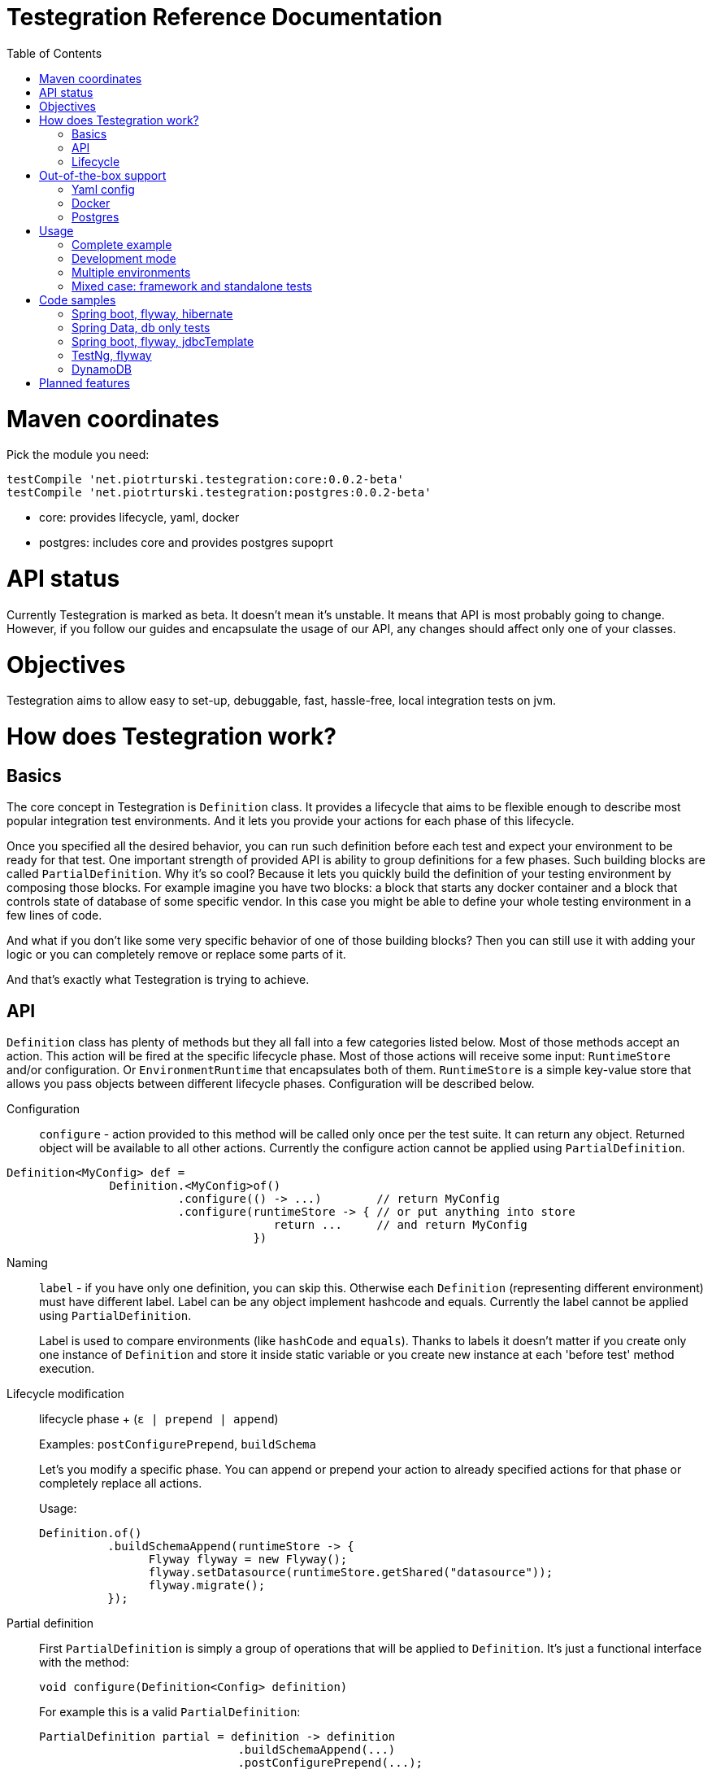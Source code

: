 :wip: [[ Work in progress: To be documented... ]]
:lib: Testegration
:package: net.piotrturski.testegration
:version: 0.0.2-beta

:toc:

# {lib} Reference Documentation

# Maven coordinates

Pick the module you need:

[source,groovy,subs="attributes"]
----
testCompile 'net.piotrturski.testegration:core:{version}'
testCompile 'net.piotrturski.testegration:postgres:{version}'
----
- core: provides lifecycle, yaml, docker
- postgres: includes core and provides postgres supoprt

# API status

Currently {lib} is marked as beta. It doesn't mean it's unstable.
It means that API is most probably going to change.
However, if you follow our guides and encapsulate the usage of our API, any changes
should affect only one of your classes.

# Objectives

{lib} aims to allow
easy to set-up,
 debuggable, fast, hassle-free, local integration tests on jvm.

# How does {lib} work?
## Basics

The core concept in {lib} is `Definition` class.
It provides a lifecycle that aims to be flexible enough to describe most popular
integration test environments.
And it lets you provide your actions for each phase of this lifecycle.

Once you specified all the desired behavior, you can run such definition before each
test and expect your environment to be ready for that test.
One important strength of provided API is ability to group definitions for a few phases.
Such building blocks are called `PartialDefinition`. Why it's so cool? Because it lets
you quickly build the definition of your testing environment by composing those blocks.
For example imagine you have two blocks: a block that starts any docker container and
a block that controls state of database of some specific vendor.
In this case you might be able to define your whole testing environment in a few
lines of code.


And what if you don't like some very specific behavior of one of those building blocks?
Then you can still use it with adding your logic or you can completely remove or replace
some parts of it.

And that's exactly what {lib} is trying to achieve.

## API

`Definition` class has plenty of methods but they all fall into a few categories listed below.
Most of those methods accept an action. This action will be fired at the specific lifecycle phase.
Most of those actions will receive some input: `RuntimeStore` and/or configuration. Or `EnvironmentRuntime`
that encapsulates both of them. `RuntimeStore` is a simple key-value store that allows you pass objects
between different lifecycle phases. Configuration will be described below.

Configuration::

`configure` - action provided to this method will be called only once per the test suite.
It can return any object. Returned object will be available to all other actions.
Currently the configure action cannot be applied using `PartialDefinition`.

[source, java]
----
Definition<MyConfig> def =
               Definition.<MyConfig>of()
                         .configure(() -> ...)        // return MyConfig
                         .configure(runtimeStore -> { // or put anything into store
                                       return ...     // and return MyConfig
                                    })
----


Naming::

`label` - if you have only one definition, you can skip this.
Otherwise each `Definition` (representing different environment) must have different label.
Label can be any object implement hashcode and equals.
Currently the label cannot be applied using `PartialDefinition`.

+
Label is used to compare environments (like `hashCode` and `equals`).
Thanks to labels it doesn't matter if you create only one instance of `Definition`
and store it inside static variable or you create new instance at each 'before test'
method execution.

Lifecycle modification::

lifecycle phase + (`ε | prepend | append`)
+
Examples: `postConfigurePrepend`, `buildSchema`

+
Let's you modify a specific phase. You can append or prepend your action to already
specified actions for that phase or completely replace all actions.

+
Usage:
+
[source, java]
----
Definition.of()
          .buildSchemaAppend(runtimeStore -> {
                Flyway flyway = new Flyway();
                flyway.setDatasource(runtimeStore.getShared("datasource"));
                flyway.migrate();
          });
----

Partial definition::

First `PartialDefinition` is simply a group of operations that will be
applied to `Definition`.
It's just a functional interface with the method:
+
[source, java]
----
void configure(Definition<Config> definition)
----
+
For example this is a valid `PartialDefinition`:
+
[source, java]
----
PartialDefinition partial = definition -> definition
                             .buildSchemaAppend(...)
                             .postConfigurePrepend(...);
----

+
`with` - modifies the lifecycle according to all the definitions inside the provided
`PartialDefinition`.
+
[source, java]
----
Definition.of()
          .with(partial)
----
+
`withC` - applies all the definitions inside `PartialDefinition` returned by a function
taking configuration as an input. {wip}


Execution::

`run` -
Using the provided `Definition` it prepares testing environment for the next test.
So you have to call this method before each test.
You also need to run this method before your testing framework needs the working environment.
For example, in case of spring-test and JUnit,
spring's context is created before any `@Before` method,
therefore this method should also be called at `@BeforeClass`.
This method returns an object that lets you access `RuntimeStore` and configuration.

+
You don't have to define environment once and then call `run` many times on the same
`Definition` object.
Environments are cached by label.
So for convenience you can encapsulate
environment definition and running in a method that
will be called before each test.

## Lifecycle

configure::
here you can read / build and expose your configuration to other lifecycle methods.

post configure:: good place to announce your configuration to your testing framework

connection check::
your action should check if your environment is available and throw exception if not.
Remember to clean after yourself - free all not needed resources.

start environment::
your action should start your environment here.
And this environment should be detected by your `connection check` action.
This action won't be executed if `connection check` phase found some connection.

full clean::
after you connected to some environment, it may it may contain any garbage.
This is the right place to completely clean it.

build schema::
this is a place where you can provision your environment:
create all the structures required by your application.

reset::
this is the only phase that is executed at every single `run` call.
Use it to clean environment after previous test.

close connector::
this is your chance to release any resources before your environment shutdown.

stop environment::
your action should stop your environment started at `start environment` phase.
This action won't be executed if `start environment` wan't executed.

# Out-of-the-box support

The `Definition` API can be used to define most of integration
testing scenarios (see <<DynamoDB>> example), although sometimes it won't be trivial.
That's why {lib} comes with comprehensive support for some technologies.
Higher level building blocks can be composed to easily setup the environment you need.
If you don't like some actions provided by those predefined blocks, you can always
modify them using standard `Definition` methods.

The plan is to continuously add support for popular
tools in future versions of {lib}.

## Yaml config

[source,java]
----
ConfigLoader.fromYaml(clazz, filename)
----
will return a supplier (that can be used in a `configure` phase).
That supplier reads `filename.yml` file and deserializes it to class `clazz` using jackson.
If file is missing, empty or some property is missing, object with default value will be returned.
It's advised to use a no-arg constructor or otherwise ensure that class can be
instantiated even if there is no properties in a file.

The default file location is `${user.home}/.config/testegration/`
but you can override it by setting `testegration` environment variable to some
other directory.

## Docker
[source,java]
----
Docker.run(command)
----
returns `PartialDefinition` that uses docker container with specified options
and later stops the started container.
It appends to `start environment` and `stop environment` phases.

The command should contain all the options that can be provided to the
`docker run` command, e.g

[source, java]
----
Docker.run("--name my_dynamo -p 7777:7777 tray/dynamodb-local -inMemory -port 7777")
----
Requires docker 1.13.0+ and ability to run `docker run` without `sudo`.


## Postgres

[source, java]
----
Postgres.docker("my-project", "9.6.1")
----
returns a `Definition` with appended actions:

- read a configuration from `my-project.yml` and deserialize it to `PostgresConf` class.
Therefore you can change the default port, user etc, in case you have your own postgres installed
or the default port already used.
- name the environment `my-project`
- if needed start docker with postgres in version `9.6.1` and place "my-project" in the container's name.
The postgres will run on default or configured port. The docker will be stopped after tests
- checks if postgres is ready using port, user, schema etc specified in `PostgresConf` or overridden
by yml file.
- provides empty tables before each test

That's all you need to test a typical application that do its own migrations
(like a sprong-boot integration tests with flyway or liquibase).
If you run tests without any framework that does the migrations for you, you need to add
you migrations to `build schema` phase.

If you want to reuse this whole definition in your own configuration, it's provided
(except configuration and naming - due to current limitations) in:

[source, java]
----
Postgres.dockerPartial(String projectName, String postgresVersion)
----
It returns a function that accepts `PostgresConf` and returns `PartialDefinition`.

If actions provided by our defaults are not enough for you, you can run your own sql queries
using:

[source, java]
----
Postgres.execute(PostgresConf conf, String... commands)
----

# Usage

## Complete example

## Development mode

Although provided defaults are designed to perform as little operations as possible and
optimize time required to run multiple tests,
still environment needs to be started once. During the development it's a waste of time.
To avoid it, just start your environment manually (e.g. copy paste the docker command-line).
This way your tests will always connect to already existing environment and will not stop it
after tests are finished. So it will be ready for the next testing cycle.

Still the `full clean` and 'build schema' phases will be triggered.
That's usually what you want when you work intensively or changing the schema.
If you want to disable those phases (e.g. while working on DML code only)
you have to do it programmatically on your own,
there is no out-of-the-box support for that... yet.

## Multiple environments

If some of your integration tests require more than one external system (e.g. LDAP and db),
you should simply create two different `Definition` object (named differently)
and run each `Definition` before the test that requires it.

## Mixed case: framework and standalone tests

# Code samples

In this repo you can find complete, working sources.
All the examples run on
link:https://travis-ci.org/piotrturski/testegration[travis],
can be run from IDE or local command-line. Just like any other tests.

Most of those tests uses Spring and JUnit, but they show the general idea
about how to configure tests using any dependency injection (DI) framework,
no DI framework at all,
any testing tool and any DB migration framework.

In case you use this tool in a completely different stack,
feel free to notify us about it. It may be worth publishing in this doc.

### Spring boot, flyway, hibernate

This is one of the most standard configuration.
link:../testing/spring-hibernate-flyway/[
Here] you can find full application with Spring's integration tests.

In this example Spring takes care about running Flyway's migrations
so our Definition doesn't need it.

Of course it's not the only way of connecting {lib} with Spring tests.
Another way would be to provide test dataSource in tests.
That test datasource would `run` the `Definition` before creation.

### Spring Data, db only tests

link:../testing/jpa-spring-data/[Here]
you will see spring boot running jpa-only integration tests.
Including spring-data repositories.

### Spring boot, flyway, jdbcTemplate

link:../testing/jdbc-flyway/[Here] you'll find Spring's app that uses
jdbcTemplate to achieve some more complex behavior.
You'll find two types of tests:

- Spring's integration tests.
With similar setup as in spring-hibernate example.
- Standalone tests.
They don't create spring context and therefore start much faster.

//### Spring boot, liquibase, hibernate
//{wip}

### TestNg, flyway

link:../testing/postgres-testng/[Here]
you'll find sample of standalone TestNg test with flyway.

### DynamoDB

There is no out-of-the-box support for DynamoDB (yet). Let's see how you
can test it.

{wip}

# Planned features

Depending on the demand (link:https://docs.google.com/forms/d/e/1FAIpQLSd-p04aQBLho68yg-LtYgik0U6W9x2gjD-VEt1x2mEIU0Wb-w/viewform?usp=sf_link[votes]),
there is planned out-of-the-box support for:

- Running application locally with development storage
- Docker with `sudo`
- Docker Compose
- Oracle Database
- MySql
- MsSql
- MongoDB
- DB2
- Redis
- Elasticsearch
- Vagrant

